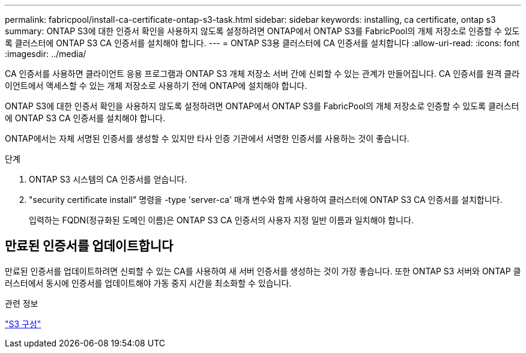 ---
permalink: fabricpool/install-ca-certificate-ontap-s3-task.html 
sidebar: sidebar 
keywords: installing, ca certificate, ontap s3 
summary: ONTAP S3에 대한 인증서 확인을 사용하지 않도록 설정하려면 ONTAP에서 ONTAP S3를 FabricPool의 개체 저장소로 인증할 수 있도록 클러스터에 ONTAP S3 CA 인증서를 설치해야 합니다. 
---
= ONTAP S3용 클러스터에 CA 인증서를 설치합니다
:allow-uri-read: 
:icons: font
:imagesdir: ../media/


[role="lead"]
CA 인증서를 사용하면 클라이언트 응용 프로그램과 ONTAP S3 개체 저장소 서버 간에 신뢰할 수 있는 관계가 만들어집니다. CA 인증서를 원격 클라이언트에서 액세스할 수 있는 개체 저장소로 사용하기 전에 ONTAP에 설치해야 합니다.

ONTAP S3에 대한 인증서 확인을 사용하지 않도록 설정하려면 ONTAP에서 ONTAP S3를 FabricPool의 개체 저장소로 인증할 수 있도록 클러스터에 ONTAP S3 CA 인증서를 설치해야 합니다.

ONTAP에서는 자체 서명된 인증서를 생성할 수 있지만 타사 인증 기관에서 서명한 인증서를 사용하는 것이 좋습니다.

.단계
. ONTAP S3 시스템의 CA 인증서를 얻습니다.
. "security certificate install" 명령을 -type 'server-ca' 매개 변수와 함께 사용하여 클러스터에 ONTAP S3 CA 인증서를 설치합니다.
+
입력하는 FQDN(정규화된 도메인 이름)은 ONTAP S3 CA 인증서의 사용자 지정 일반 이름과 일치해야 합니다.





== 만료된 인증서를 업데이트합니다

만료된 인증서를 업데이트하려면 신뢰할 수 있는 CA를 사용하여 새 서버 인증서를 생성하는 것이 가장 좋습니다. 또한 ONTAP S3 서버와 ONTAP 클러스터에서 동시에 인증서를 업데이트해야 가동 중지 시간을 최소화할 수 있습니다.

.관련 정보
link:../s3-config/index.html["S3 구성"]
